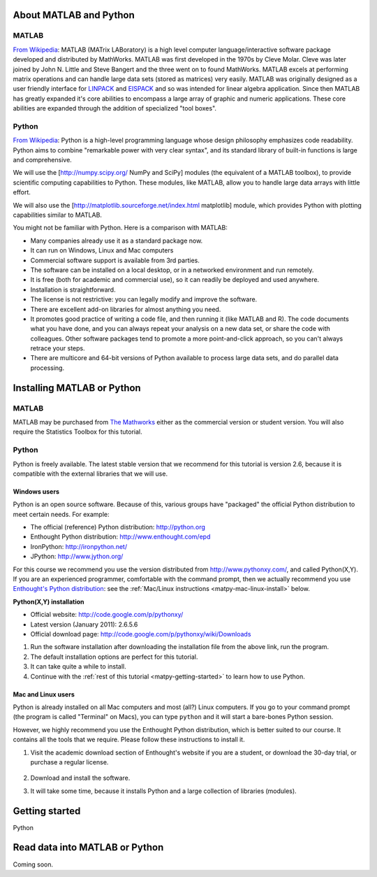 About MATLAB and Python
========================

MATLAB
-------

`From Wikipedia <http://en.wikipedia.org/wiki/MATLAB>`_:  MATLAB (MATrix LABoratory) is a high level computer language/interactive software package developed and distributed by MathWorks. MATLAB was first developed in the 1970s by Cleve Molar. Cleve was later joined by John N. Little and Steve Bangert and the three went on to found MathWorks. MATLAB excels at performing matrix operations and can handle large data sets (stored as matrices) very easily. MATLAB was originally designed as a user friendly interface for `LINPACK <http://en.wikipedia.org/wiki/LINPACK>`_ and `EISPACK <http://en.wikipedia.org/wiki/EISPACK>`_ and so was intended for linear algebra application. Since then MATLAB has greatly expanded it's core abilities to encompass a large array of graphic and numeric applications. These core abilities are expanded through the addition of specialized "tool boxes".

Python
-------

`From Wikipedia <http://en.wikipedia.org/wiki/Python_(programming_language)>`_: Python is a high-level programming language whose design philosophy emphasizes code readability. Python aims to combine "remarkable power with very clear syntax", and its standard library of built-in functions is large and comprehensive.  

We will use the [http://numpy.scipy.org/ NumPy and SciPy] modules (the equivalent of a MATLAB toolbox), to provide scientific computing capabilities to Python.  These modules, like MATLAB, allow you to handle large data arrays with little effort.  

We will also use the [http://matplotlib.sourceforge.net/index.html matplotlib] module, which provides Python with plotting capabilities similar to MATLAB.

You might not be familiar with Python.  Here is a comparison with MATLAB:

* Many companies already use it as a standard package now.
* It can run on Windows, Linux and Mac computers
* Commercial software support is available from 3rd parties.
* The software can be installed on a local desktop, or in a networked environment and run remotely.
* It is free (both for academic and commercial use), so it can readily be deployed and used anywhere.
* Installation is straightforward.
* The license is not restrictive: you can legally modify and improve the software.
* There are excellent add-on libraries for almost anything you need.
* It promotes good practice of writing a code file, and then running it (like MATLAB and R).  The code documents what you have done, and you can always repeat your analysis on a new data set, or share the code with colleagues.  Other software packages tend to promote a more point-and-click approach, so you can't always retrace your steps.
* There are multicore and 64-bit versions of Python available to process large data sets, and do parallel data processing.


Installing MATLAB or Python
=============================

MATLAB
------

MATLAB may be purchased from `The Mathworks <http://mathworks.com>`_ either as the commercial version or student version.  You will also require the Statistics Toolbox for this tutorial.

Python
------

Python is freely available. The latest stable version that we recommend for this tutorial is version 2.6, because it is compatible with the external libraries that we will use.

Windows users
^^^^^^^^^^^^^^^

Python is an open source software. Because of this, various groups have "packaged" the official Python distribution to meet certain needs. For example:

* The official (reference) Python distribution: http://python.org
* Enthought Python distribution: http://www.enthought.com/epd 
* IronPython: http://ironpython.net/
* JPython: http://www.jython.org/

For this course we recommend you use the version distributed from http://www.pythonxy.com/, and called Python(X,Y).   If you are an experienced programmer, comfortable with the command prompt, then we actually recommend you use `Enthought's Python distribution <http://www.enthought.com/epd>`_: see the :ref:`Mac/Linux instructions <matpy-mac-linux-install>` below.

**Python(X,Y) installation**

* Official website: http://code.google.com/p/pythonxy/
* Latest version (January 2011): 2.6.5.6
* Official download page: http://code.google.com/p/pythonxy/wiki/Downloads

#.	Run the software installation after downloading the installation file from the above link, run the program.

#.	The default installation options are perfect for this tutorial.

#.	It can take quite a while to install.

#.	Continue with the :ref:`rest of this tutorial <matpy-getting-started>` to learn how to use Python.

.. _matpy-mac-linux-install:

Mac and Linux users
^^^^^^^^^^^^^^^^^^^^^^^^^^^^^^

Python is already installed on all Mac computers and most (all?) Linux computers. If you go to your command prompt (the program is called "Terminal" on Macs), you can type ``python`` and it will start a bare-bones Python session.

However, we highly recommend you use the Enthought Python distribution, which is better suited to our course. It contains all the tools that we require. Please follow these instructions to install it.

#.	Visit the academic download section of Enthought's website if you are a student, or download the 30-day trial, or purchase a regular license.

	.. figure:: images/enthought-download.png
		:scale: 100
		:align: center

#.	Download and install the software.
#.	It will take some time, because it installs Python and a large collection of libraries (modules).

.. _matpy-getting-started:

Getting started
==============================

Python


Read data into MATLAB or Python
=================================

Coming soon.

